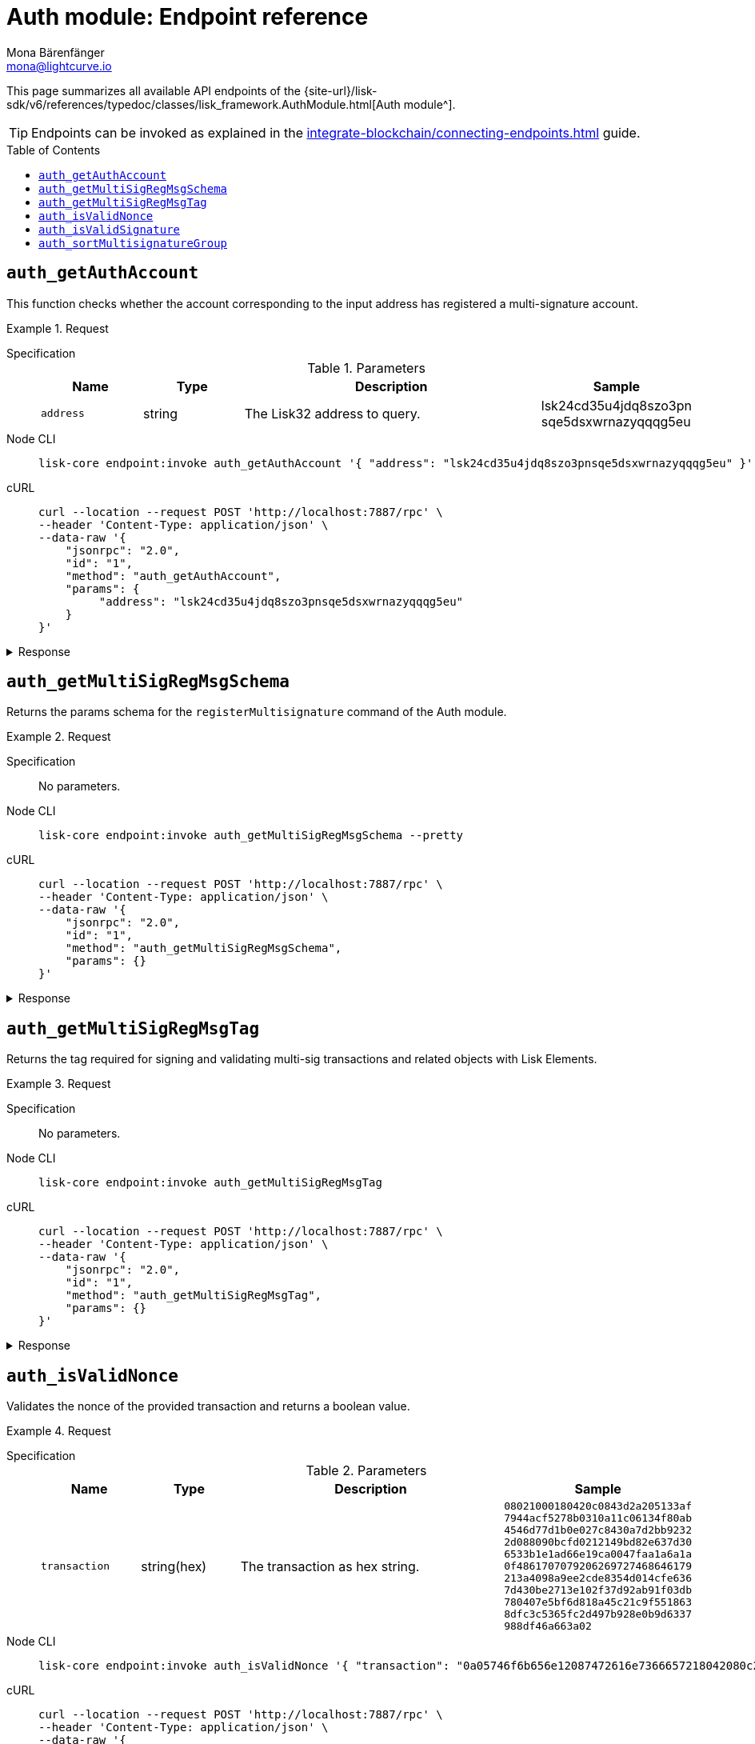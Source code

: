 = Auth module: Endpoint reference
Mona Bärenfänger <mona@lightcurve.io>
// Settings
:toc: preamble
//URLs
:url_typedoc_auth: {site-url}/lisk-sdk/v6/references/typedoc/classes/lisk_framework.AuthModule.html
//Project URLs
:url_integrate_endpoints: integrate-blockchain/connecting-endpoints.adoc

This page summarizes all available API endpoints of the {url_typedoc_auth}[Auth module^].

TIP: Endpoints can be invoked as explained in the xref:{url_integrate_endpoints}[] guide.

== `auth_getAuthAccount`
This function checks whether the account corresponding to the input address has registered a multi-signature account.

.Request
[tabs]
=====
Specification::
+
--
.Parameters
[cols="1,1,3,1",options="header",stripes="hover"]
|===
|Name
|Type
|Description
|Sample

|`address`
|string
|The Lisk32 address to query.
|lsk24cd35u4jdq8szo3pn
sqe5dsxwrnazyqqqg5eu
|===

--
Node CLI::
+
--
[source,bash]
----
lisk-core endpoint:invoke auth_getAuthAccount '{ "address": "lsk24cd35u4jdq8szo3pnsqe5dsxwrnazyqqqg5eu" }' --pretty
----

--
cURL::
+
--
[source,bash]
----
curl --location --request POST 'http://localhost:7887/rpc' \
--header 'Content-Type: application/json' \
--data-raw '{
    "jsonrpc": "2.0",
    "id": "1",
    "method": "auth_getAuthAccount",
    "params": {
         "address": "lsk24cd35u4jdq8szo3pnsqe5dsxwrnazyqqqg5eu"
    }
}'
----
--
=====

.Response
[%collapsible]
====
.Example output
[source,json]
----
{
  "nonce": "0",
  "numberOfSignatures": 0,
  "mandatoryKeys": [],
  "optionalKeys": []
}
----

If there is no entry corresponding to address, it throws an error.
====

== `auth_getMultiSigRegMsgSchema`
Returns the params schema for the `registerMultisignature` command of the Auth module.

.Request
[tabs]
=====
Specification::
+
--
No parameters.
--
Node CLI::
+
--
[source,bash]
----
lisk-core endpoint:invoke auth_getMultiSigRegMsgSchema --pretty
----

--
cURL::
+
--
[source,bash]
----
curl --location --request POST 'http://localhost:7887/rpc' \
--header 'Content-Type: application/json' \
--data-raw '{
    "jsonrpc": "2.0",
    "id": "1",
    "method": "auth_getMultiSigRegMsgSchema",
    "params": {}
}'
----
--
=====

.Response
[%collapsible]
====
.Example output
[source,json]
----
{
  "schema": {
    "$id": "/auth/command/regMultisigMsg",
    "type": "object",
    "required": [
      "address",
      "nonce",
      "numberOfSignatures",
      "mandatoryKeys",
      "optionalKeys"
    ],
    "properties": {
      "address": {
        "dataType": "bytes",
        "fieldNumber": 1,
        "minLength": 20,
        "maxLength": 20
      },
      "nonce": {
        "dataType": "uint64",
        "fieldNumber": 2
      },
      "numberOfSignatures": {
        "dataType": "uint32",
        "fieldNumber": 3
      },
      "mandatoryKeys": {
        "type": "array",
        "items": {
          "dataType": "bytes",
          "minLength": 32,
          "maxLength": 32
        },
        "fieldNumber": 4
      },
      "optionalKeys": {
        "type": "array",
        "items": {
          "dataType": "bytes",
          "minLength": 32,
          "maxLength": 32
        },
        "fieldNumber": 5
      }
    }
  }
}
----
====

== `auth_getMultiSigRegMsgTag`
Returns the tag required for signing and validating multi-sig transactions and related objects with Lisk Elements.

.Request
[tabs]
=====
Specification::
+
--
No parameters.
--
Node CLI::
+
--
[source,bash]
----
lisk-core endpoint:invoke auth_getMultiSigRegMsgTag
----

--
cURL::
+
--
[source,bash]
----
curl --location --request POST 'http://localhost:7887/rpc' \
--header 'Content-Type: application/json' \
--data-raw '{
    "jsonrpc": "2.0",
    "id": "1",
    "method": "auth_getMultiSigRegMsgTag",
    "params": {}
}'
----
--
=====

.Response
[%collapsible]
====
.Example output
[source,json]
----
{"tag":"LSK_RMSG_"}
----
====

== `auth_isValidNonce`
Validates the nonce of the provided transaction and returns a boolean value.

.Request
[tabs]
=====
Specification::
+
--
.Parameters
[cols="1,1,3,1",options="header",stripes="hover"]
|===
|Name
|Type
|Description
|Sample

|`transaction`
|string(hex)
|The transaction as hex string.
|`08021000180420c0843d2a205133af
7944acf5278b0310a11c06134f80ab
4546d77d1b0e027c8430a7d2bb9232
2d088090bcfd0212149bd82e637d30
6533b1e1ad66e19ca0047faa1a6a1a
0f4861707079206269727468646179
213a4098a9ee2cde8354d014cfe636
7d430be2713e102f37d92ab91f03db
780407e5bf6d818a45c21c9f551863
8dfc3c5365fc2d497b928e0b9d6337
988df46a663a02`
|===

--
Node CLI::
+
--
[source,bash]
----
lisk-core endpoint:invoke auth_isValidNonce '{ "transaction": "0a05746f6b656e12087472616e7366657218042080c2d72f2a203972849f2ab66376a68671c10a00e8b8b67d880434cc65b04c6ed886dfa91c2c32370a080400000000000000108090bcfd021a149bd82e637d306533b1e1ad66e19ca0047faa1a6a220f4861707079206269727468646179213a40c06cd0ef375911528d491971296532dbd58725f0fccc0f23e6c0656c43e75ecd12635616117e64d005f1c9f2a55de7cf2d8f5cb961927d839d141a18faa80e08" }' --pretty
----

--
cURL::
+
--
[source,bash]
----
curl --location --request POST 'http://localhost:7887/rpc' \
--header 'Content-Type: application/json' \
--data-raw '{
    "jsonrpc": "2.0",
    "id": "1",
    "method": "auth_isValidNonce",
    "params": {
         "transaction": "0a05746f6b656e12087472616e7366657218042080c2d72f2a203972849f2ab66376a68671c10a00e8b8b67d880434cc65b04c6ed886dfa91c2c32370a080400000000000000108090bcfd021a149bd82e637d306533b1e1ad66e19ca0047faa1a6a220f4861707079206269727468646179213a40c06cd0ef375911528d491971296532dbd58725f0fccc0f23e6c0656c43e75ecd12635616117e64d005f1c9f2a55de7cf2d8f5cb961927d839d141a18faa80e08"
    }
}'
----
--
=====

.Response
[%collapsible]
====
It returns `true` if the transaction object contains a valid nonce, `false` otherwise.

.Example output
[source,json]
----
{
  "verified": true
}
----
====

== `auth_isValidSignature`
Validates signatures of the provided transaction, including transactions from multi-signature accounts.

.Request
[tabs]
=====
Specification::
+
--
.Parameters
[cols="1,1,3,1",options="header",stripes="hover"]
|===
|Name
|Type
|Description
|Sample

|`transaction`
|string(hex)
|The transaction as hex string.
|`08021000180420c0843d2a205133af
7944acf5278b0310a11c06134f80ab
4546d77d1b0e027c8430a7d2bb9232
2d088090bcfd0212149bd82e637d30
6533b1e1ad66e19ca0047faa1a6a1a
0f4861707079206269727468646179
213a4098a9ee2cde8354d014cfe636
7d430be2713e102f37d92ab91f03db
780407e5bf6d818a45c21c9f551863
8dfc3c5365fc2d497b928e0b9d6337
988df46a663a02`
|===

--
Node CLI::
+
--
[source,bash]
----
lisk-core endpoint:invoke auth_isValidSignature '{ "transaction": "08021000180420c0843d2a205133af7944acf5278b0310a11c06134f80ab4546d77d1b0e027c8430a7d2bb92322d088090bcfd0212149bd82e637d306533b1e1ad66e19ca0047faa1a6a1a0f4861707079206269727468646179213a4098a9ee2cde8354d014cfe6367d430be2713e102f37d92ab91f03db780407e5bf6d818a45c21c9f5518638dfc3c5365fc2d497b928e0b9d6337988df46a663a02" }' --pretty
----

--
cURL::
+
--
[source,bash]
----
curl --location --request POST 'http://localhost:7887/rpc' \
--header 'Content-Type: application/json' \
--data-raw '{
    "jsonrpc": "2.0",
    "id": "1",
    "method": "auth_isValidSignature",
    "params": {
         "transaction": "08021000180420c0843d2a205133af7944acf5278b0310a11c06134f80ab4546d77d1b0e027c8430a7d2bb92322d088090bcfd0212149bd82e637d306533b1e1ad66e19ca0047faa1a6a1a0f4861707079206269727468646179213a4098a9ee2cde8354d014cfe6367d430be2713e102f37d92ab91f03db780407e5bf6d818a45c21c9f5518638dfc3c5365fc2d497b928e0b9d6337988df46a663a02"
    }
}'
----
--
=====

.Response
[%collapsible]
====
It returns `true` if the transaction object contains a valid signature, `false` otherwise.

.Example output
[source,json]
----
{
  "verified": true
}
----
====

== `auth_sortMultisignatureGroup`
Sorts provided keys and signatures lexicographically.

This endpoint can be used to prepare the correct format for the parameters of the multi-signature registration command.

.Request
[tabs]
=====
Specification::
+
--
.Parameters
[cols="1,1,3,1",options="header",stripes="hover"]
|===
|Name
|Type
|Description
|Sample

|`mandatory`
|array
|The list of mandatory keys of the multi-signature account and their corresponding signatures.
|`{ publicKey: Buffer, signature: Buffer }[]`

|`optional`
|array
|The list of optional keys of the multi-signature account and their corresponding signatures.
|`{ publicKey: Buffer, signature: Buffer }[]`
|===

--
Node CLI::
+
--
[source,bash]
----
lisk-core endpoint:invoke auth_sortMultisignatureGroup '{"mandatory":[],"optional":[]}' --pretty
----

--
cURL::
+
--
[source,bash]
----
curl --location --request POST 'http://localhost:7887/rpc' \
--header 'Content-Type: application/json' \
--data-raw '{
    "jsonrpc": "2.0",
    "id": "1",
    "method": "auth_sortMultisignatureGroup",
    "params": {
        "mandatory":[],
        "optional":[]
    }
}'
----
--
=====

.Response
[%collapsible]
====
.Example output
[source,json]
----
{
  "mandatoryKeys": [],
  "optionalKeys": [],
  "signatures": []
}
----
====

